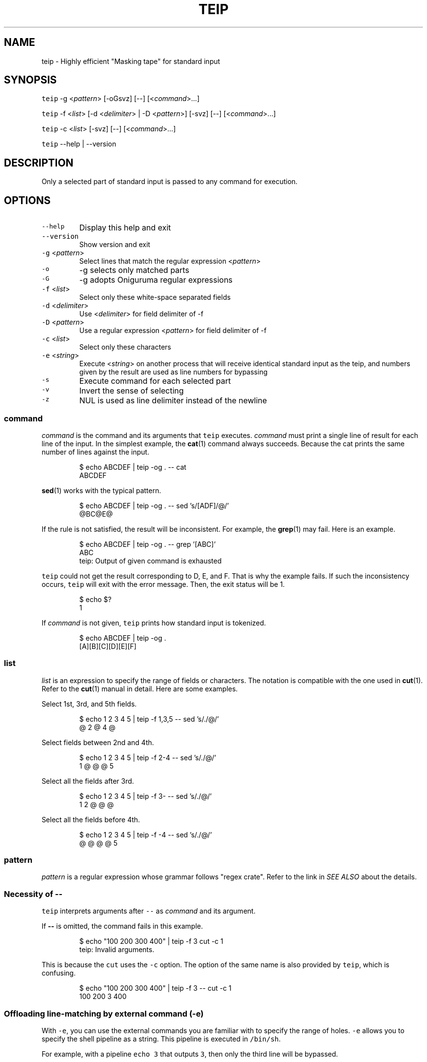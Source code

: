 .TH TEIP 1 "APR 2022" "User Commands" ""
.SH NAME
.PP
teip \- Highly efficient "Masking tape" for standard input
.SH SYNOPSIS
.PP
\fB\fCteip\fR \-g <\fIpattern\fP> [\-oGsvz] [\-\-] [<\fIcommand\fP>...]
.PP
\fB\fCteip\fR \-f <\fIlist\fP> [\-d <\fIdelimiter\fP> | \-D <\fIpattern\fP>] [\-svz] [\-\-] [<\fIcommand\fP>...]
.PP
\fB\fCteip\fR \-c <\fIlist\fP> [\-svz] [\-\-] [<\fIcommand\fP>...]
.PP
\fB\fCteip\fR \-\-help | \-\-version
.SH DESCRIPTION
.PP
Only a selected part of standard input is passed to any command for execution.
.SH OPTIONS
.TP
\fB\fC\-\-help\fR
Display this help and exit
.TP
\fB\fC\-\-version\fR
Show version and exit
.TP
\fB\fC\-g\fR <\fIpattern\fP>
Select lines that match the regular expression <\fIpattern\fP>
.TP
\fB\fC\-o\fR
\-g selects only matched parts
.TP
\fB\fC\-G\fR
\-g adopts Oniguruma regular expressions
.TP
\fB\fC\-f\fR <\fIlist\fP>
Select only these white\-space separated fields
.TP
\fB\fC\-d\fR <\fIdelimiter\fP>
Use <\fIdelimiter\fP> for field delimiter of \-f
.TP
\fB\fC\-D\fR <\fIpattern\fP>
Use a regular expression <\fIpattern\fP> for field delimiter of \-f
.TP
\fB\fC\-c\fR <\fIlist\fP>
Select only these characters
.TP
\fB\fC\-e\fR <\fIstring\fP>
Execute <\fIstring\fP> on another process that will receive identical standard input as the teip, and numbers given by the result are used as line numbers for bypassing
.TP
\fB\fC\-s\fR
Execute command for each selected part
.TP
\fB\fC\-v\fR
Invert the sense of selecting
.TP
\fB\fC\-z\fR
NUL is used as line delimiter instead of the newline
.SS \fIcommand\fP
.PP
\fIcommand\fP is the command and its arguments that \fB\fCteip\fR executes.
\fIcommand\fP must print a single line of result for each line of the input.
In the simplest example, the 
.BR cat (1) 
command always succeeds.
Because the cat prints the same number of lines against the input.
.PP
.RS
.nf
$ echo ABCDEF | teip \-og . \-\- cat
ABCDEF
.fi
.RE
.PP
.BR sed (1) 
works with the typical pattern.
.PP
.RS
.nf
$ echo ABCDEF | teip \-og . \-\- sed 's/[ADF]/@/'
@BC@E@
.fi
.RE
.PP
If the rule is not satisfied, the result will be inconsistent.
For example, the 
.BR grep (1) 
may fail. Here is an example.
.PP
.RS
.nf
$ echo ABCDEF | teip \-og . \-\- grep '[ABC]'
ABC
teip: Output of given command is exhausted
.fi
.RE
.PP
\fB\fCteip\fR could not get the result corresponding to D, E, and F. That is why the example fails.
If such the inconsistency occurs, \fB\fCteip\fR will exit with the error message. Then, the exit status will be 1.
.PP
.RS
.nf
$ echo $?
1
.fi
.RE
.PP
If \fIcommand\fP is not given, \fB\fCteip\fR prints how standard input is tokenized.
.PP
.RS
.nf
$ echo ABCDEF | teip \-og .
[A][B][C][D][E][F]
.fi
.RE
.SS \fIlist\fP
.PP
\fIlist\fP is an expression to specify the range of fields or characters.
The notation is compatible with the one used in 
.BR cut (1). 
Refer to the 
.BR cut (1) 
manual in detail.
Here are some examples.
.PP
Select 1st, 3rd, and 5th fields.
.PP
.RS
.nf
$ echo 1 2 3 4 5 | teip \-f 1,3,5 \-\- sed 's/./@/'
@ 2 @ 4 @
.fi
.RE
.PP
Select fields between 2nd and 4th.
.PP
.RS
.nf
$ echo 1 2 3 4 5 | teip \-f 2\-4 \-\- sed 's/./@/'
1 @ @ @ 5
.fi
.RE
.PP
Select all the fields after 3rd.
.PP
.RS
.nf
$ echo 1 2 3 4 5 | teip \-f 3\- \-\- sed 's/./@/'
1 2 @ @ @
.fi
.RE
.PP
Select all the fields before 4th.
.PP
.RS
.nf
$ echo 1 2 3 4 5 | teip \-f \-4 \-\- sed 's/./@/'
@ @ @ @ 5
.fi
.RE
.SS \fIpattern\fP
.PP
\fIpattern\fP is a regular expression whose grammar follows "regex crate".
Refer to the link in \fISEE ALSO\fP about the details.
.SS Necessity of \fB\-\-\fP
.PP
\fB\fCteip\fR interprets arguments after \fB\fC\-\-\fR as \fIcommand\fP and its argument.
.PP
If \fB\-\-\fP is omitted, the command fails in this example.
.PP
.RS
.nf
$ echo "100 200 300 400" | teip \-f 3 cut \-c 1
teip: Invalid arguments.
.fi
.RE
.PP
This is because the \fB\fCcut\fR uses the \fB\fC\-c\fR option. The option of the same name is also provided by \fB\fCteip\fR, which is confusing.
.PP
.RS
.nf
$ echo "100 200 300 400" | teip \-f 3 \-\- cut \-c 1
100 200 3 400
.fi
.RE
.SS Offloading line\-matching by external command (\fB\fC\-e\fR)
.PP
With \fB\fC\-e\fR, you can use the external commands you are familiar with to specify the range of holes.
\fB\fC\-e\fR allows you to specify the shell pipeline as a string. This pipeline is executed in \fB\fC/bin/sh\fR\&.
.PP
For example, with a pipeline \fB\fCecho 3\fR that outputs \fB\fC3\fR, then only the third line will be bypassed.
.PP
.RS
.nf
$ echo \-e 'AAA\\nBBB\\nCCC' | teip \-e 'echo 3'
AAA
BBB
[CCC]
.fi
.RE
.PP
It works even if the output is somewhat 'dirty'.
For example, if any spaces or tab characters are included at the beginning of a line, they are ignored.
Also, once a number is given, it does not matter if there are non\-numerical characters to the right of the number.
.PP
.RS
.nf
$ echo \-e 'AAA\\nBBB\\nCCC' | teip \-e 'echo " 3"'
AAA
BBB
[CCC]
$ echo \-e 'AAA\\nBBB\\nCCC' | teip \-e 'echo " 3:testtest"'
AAA
BBB
[CCC]
.fi
.RE
.PP
Technically, the first captured group in the regular expression \fB\fC^\\s*([0\-9]+)\fR is interpreted as a line number.
\fB\fC\-e\fR will also recognize multiple numbers if the pipeline provides multiple lines of numbers.
.PP
.RS
.nf
$ echo \-e 'AAA\\nBBB\\nCCC\\nDDD\\nEEE\\nFFF' | teip \-e 'seq 1 2 10' \-\- sed 's/. /@/g'
@@@
BBB
@@@
DDD
@@@
FFF
.fi
.RE
.PP
Note that the order of the numbers must be in ascending order.
.PP
The pipeline obtains identical standard input as \fB\fCteip\fR\&.
The following command is a \fB\fCgrep\fR command that prints \fBthe line numbers of the line containing the string "CCC" and the two lines after it\fP\&.
.PP
.RS
.nf
$ echo \-e 'AAA\\nBBB\\nCCC\\nDDD\\nEEE\\nFFF' | grep \-n \-A 2 CCC
3:CCC
4\-DDD
5\-EEE
.fi
.RE
.PP
If you give this command to \fB\fC\-e\fR, you can punch holes in \fBthe line containing the string "CCC" and the two lines after it\fP\&.
.PP
.RS
.nf
$ echo \-e 'AAA\\nBBB\\nCCC\\nDDD\\nEEE\\nFFF' | teip \-e 'grep \-n \-A 2 CCC'
AAA
BBB
[CCC]
[DDD]
[EEE]
FFF
.fi
.RE
.PP
GNU \fB\fCsed\fR has \fB\fC=\fR, which prints the line number being processed.
Below is an example of how to drill from the line containing "BBB" to the line containing "EEE".
.PP
.RS
.nf
$ echo \-e 'AAA\\nBBB\\nCCC\\nDDD\\nEEE\\nFFF' | teip \-e 'sed \-n "/BBB/,/EEE/="'
AAA
[BBB]
[CCC]
[DDD]
[EEE]
FFF
.fi
.RE
.PP
Of course, similar operations can also be done with \fB\fCawk\fR\&.
.PP
.RS
.nf
$ echo \-e 'AAA\\nBBB\\nCCC\\nDDD\\nEEE\\nFFF' | teip \-e 'awk "/BBB/,/EEE/{print NR}"'
.fi
.RE
.PP
The following is an example of combining the commands \fB\fCnl\fR and \fB\fCtail\fR\&.
You can only make holes in the last three lines of input.
.PP
.RS
.nf
$ echo \-e 'AAA\\nBBB\\nCCC\\nDDD\\nEEE\\nFFF' | teip \-e 'nl \-ba | tail \-n 3'
AAA
BBB
CCC
[DDD]
[EEE]
[FFF]
.fi
.RE
.PP
The \fB\fC\-e\fR argument is a single string.
Therefore, pipe \fB\fC|\fR and other symbols can be used as it is.
.SH EXAMPLES
.PP
Edit 2nd, 3rd, and 4th columns in the CSV file
.PP
.RS
.nf
$ cat file.csv | teip \-f 2\-4 \-d , \-\- sed 's/./@/g'
.fi
.RE
.PP
Convert timestamps in /var/log/secure to UNIX time
.PP
.RS
.nf
$ cat /var/log/secure | teip \-c 1\-15 \-\- date \-f\- +%s
.fi
.RE
.PP
Edit the line containing 'hello' and the three lines before and after it
.PP
.RS
.nf
$ cat access.log | teip \-e 'grep \-n \-C 3 hello' \-\- sed 's/./@/g'
.fi
.RE
.SH SEE ALSO
.SS Manual pages
.PP
.BR cut (1)
.SS Full documentation
.PP
\[la]https://github.com/greymd/teip\[ra]
.SS Regular expression
.PP
\[la]https://docs.rs/regex/\[ra]
.SS Regular expression (Oniguruma)
.PP
\[la]https://github.com/kkos/oniguruma/blob/master/doc/RE\[ra]
.SH AUTHOR AND COPYRIGHT
.PP
Copyright (c) 2022 Yamada, Yasuhiro \[la]yamada@gr3.ie\[ra] Released under the MIT License.
